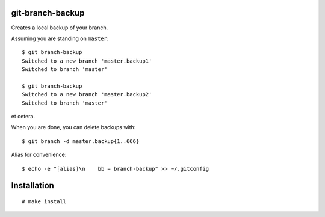 git-branch-backup
#################

Creates a local backup of your branch.

Assuming you are standing on ``master``::

  $ git branch-backup
  Switched to a new branch 'master.backup1'
  Switched to branch 'master'

  $ git branch-backup
  Switched to a new branch 'master.backup2'
  Switched to branch 'master'

et cetera.

When you are done, you can delete backups with::

  $ git branch -d master.backup{1..666}

Alias for convenience::

  $ echo -e "[alias]\n    bb = branch-backup" >> ~/.gitconfig

Installation
############

::

  # make install

